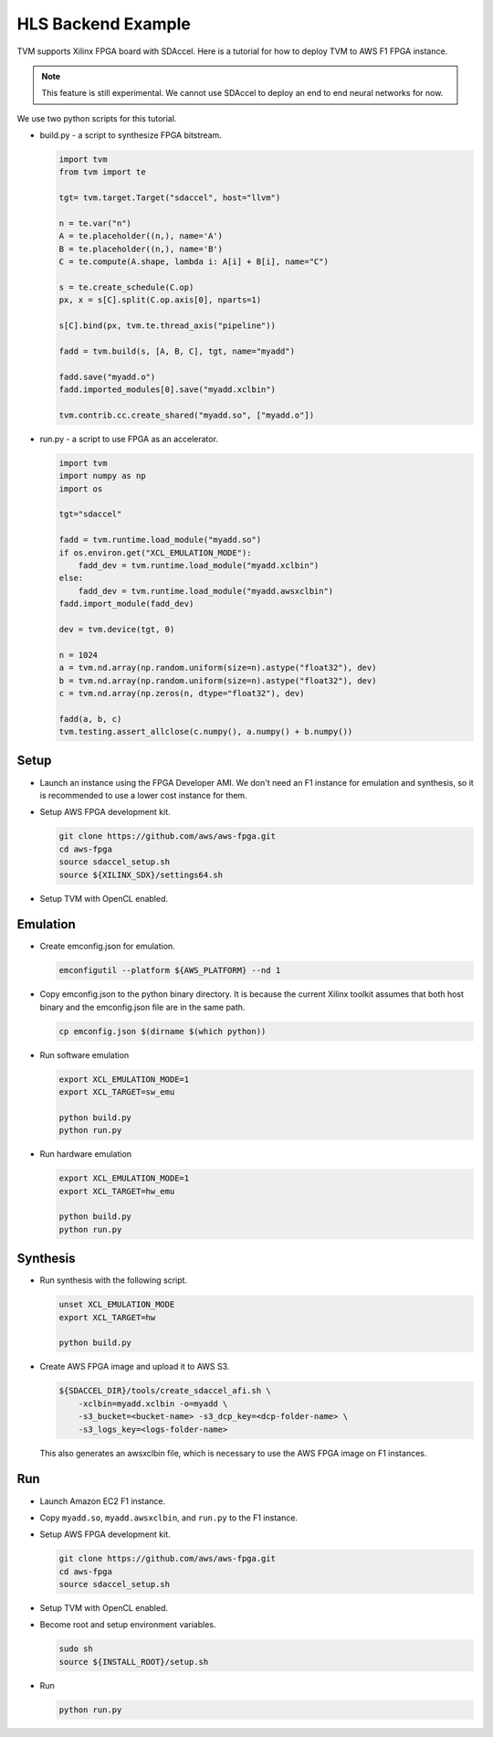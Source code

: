 ..  Licensed to the Apache Software Foundation (ASF) under one
    or more contributor license agreements.  See the NOTICE file
    distributed with this work for additional information
    regarding copyright ownership.  The ASF licenses this file
    to you under the Apache License, Version 2.0 (the
    "License"); you may not use this file except in compliance
    with the License.  You may obtain a copy of the License at

..    http://www.apache.org/licenses/LICENSE-2.0

..  Unless required by applicable law or agreed to in writing,
    software distributed under the License is distributed on an
    "AS IS" BASIS, WITHOUT WARRANTIES OR CONDITIONS OF ANY
    KIND, either express or implied.  See the License for the
    specific language governing permissions and limitations
    under the License.


HLS Backend Example
===================

TVM supports Xilinx FPGA board with SDAccel.  Here is a tutorial for how to deploy TVM to AWS F1 FPGA instance.

.. note::

    This feature is still experimental.  We cannot use SDAccel to deploy an end to end neural networks for now.

We use two python scripts for this tutorial.

- build.py - a script to synthesize FPGA bitstream.

  .. code:: python

      import tvm
      from tvm import te

      tgt= tvm.target.Target("sdaccel", host="llvm")

      n = te.var("n")
      A = te.placeholder((n,), name='A')
      B = te.placeholder((n,), name='B')
      C = te.compute(A.shape, lambda i: A[i] + B[i], name="C")

      s = te.create_schedule(C.op)
      px, x = s[C].split(C.op.axis[0], nparts=1)

      s[C].bind(px, tvm.te.thread_axis("pipeline"))

      fadd = tvm.build(s, [A, B, C], tgt, name="myadd")

      fadd.save("myadd.o")
      fadd.imported_modules[0].save("myadd.xclbin")

      tvm.contrib.cc.create_shared("myadd.so", ["myadd.o"])

- run.py - a script to use FPGA as an accelerator.

  .. code:: python

      import tvm
      import numpy as np
      import os

      tgt="sdaccel"

      fadd = tvm.runtime.load_module("myadd.so")
      if os.environ.get("XCL_EMULATION_MODE"):
          fadd_dev = tvm.runtime.load_module("myadd.xclbin")
      else:
          fadd_dev = tvm.runtime.load_module("myadd.awsxclbin")
      fadd.import_module(fadd_dev)

      dev = tvm.device(tgt, 0)

      n = 1024
      a = tvm.nd.array(np.random.uniform(size=n).astype("float32"), dev)
      b = tvm.nd.array(np.random.uniform(size=n).astype("float32"), dev)
      c = tvm.nd.array(np.zeros(n, dtype="float32"), dev)

      fadd(a, b, c)
      tvm.testing.assert_allclose(c.numpy(), a.numpy() + b.numpy())


Setup
-----

- Launch an instance using the FPGA Developer AMI.  We don't need an F1 instance for emulation and synthesis, so it is recommended to use a lower cost instance for them.
- Setup AWS FPGA development kit.

  .. code:: bash

      git clone https://github.com/aws/aws-fpga.git
      cd aws-fpga
      source sdaccel_setup.sh
      source ${XILINX_SDX}/settings64.sh

- Setup TVM with OpenCL enabled.

Emulation
---------

- Create emconfig.json for emulation.

  .. code:: bash

      emconfigutil --platform ${AWS_PLATFORM} --nd 1

- Copy emconfig.json to the python binary directory.  It is because the current Xilinx toolkit assumes that both host binary and the emconfig.json file are in the same path.

  .. code:: bash

      cp emconfig.json $(dirname $(which python))

- Run software emulation

  .. code:: bash

      export XCL_EMULATION_MODE=1
      export XCL_TARGET=sw_emu

      python build.py
      python run.py

- Run hardware emulation

  .. code:: bash

      export XCL_EMULATION_MODE=1
      export XCL_TARGET=hw_emu

      python build.py
      python run.py

Synthesis
---------

- Run synthesis with the following script.

  .. code:: bash

      unset XCL_EMULATION_MODE
      export XCL_TARGET=hw

      python build.py

- Create AWS FPGA image and upload it to AWS S3.

  .. code:: bash

      ${SDACCEL_DIR}/tools/create_sdaccel_afi.sh \
          -xclbin=myadd.xclbin -o=myadd \
          -s3_bucket=<bucket-name> -s3_dcp_key=<dcp-folder-name> \
          -s3_logs_key=<logs-folder-name>

  This also generates an awsxclbin file, which is necessary to use the AWS FPGA image on F1 instances.

Run
---

- Launch Amazon EC2 F1 instance.
- Copy ``myadd.so``, ``myadd.awsxclbin``, and ``run.py`` to the F1 instance.
- Setup AWS FPGA development kit.

  .. code:: bash

      git clone https://github.com/aws/aws-fpga.git
      cd aws-fpga
      source sdaccel_setup.sh

- Setup TVM with OpenCL enabled.
- Become root and setup environment variables.

  .. code:: bash

      sudo sh
      source ${INSTALL_ROOT}/setup.sh

- Run

  .. code:: bash

      python run.py
